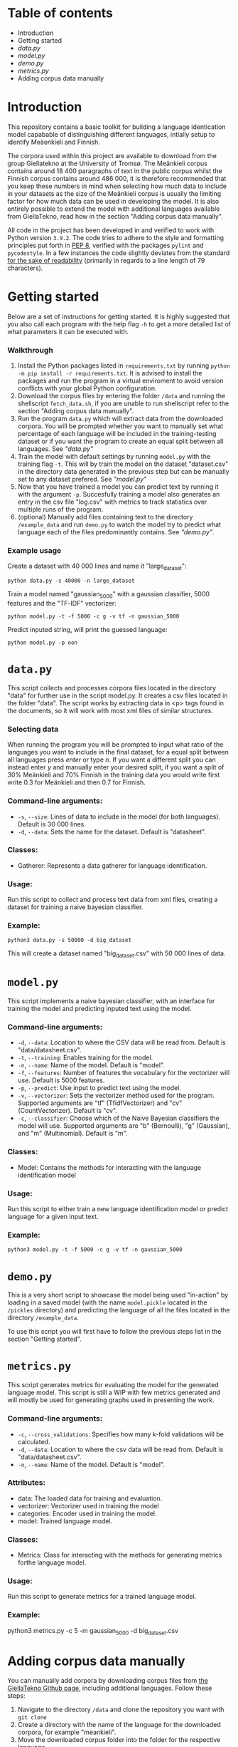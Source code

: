 * Table of contents
- Introduction
- Getting started
- [[data.py][data.py]]
- [[model.py][model.py]]
- [[demo.py][demo.py]]
- [[metrics.py][metrics.py]]
- Adding corpus data manually

* Introduction
This repository contains a basic toolkit for building a language identication model capabable of distinguishing different languages, intially setup to identify Meäenkieli and Finnish. 

The corpora used within this project are available to download from the group Giellatekno at the University of Tromsø. The Meänkieli corpus contains around 18 400 paragraphs of text in the public corpus whilst the Finnish corpus contains around 486 000, it is therefore recommended that you keep these numbers in mind when selecting how much data to include in your datasets as the size of the Meänkieli corpus is usually the limiting factor for how much data can be used in developing the model. It is also entirely possible to extend the model with additional languages available from GiellaTekno, read how  in the section "Adding corpus data manually".

All code in the project has been developed in and verified to work with Python version ~3.9.2~. The code tries to adhere to the style and formatting principles put forth in [[https://peps.python.org/pep-0008/][PEP 8]], verified with the packages ~pylint~ and ~pycodestyle~. In a few instances the code slightly deviates from the standard [[https://peps.python.org/pep-0008/#a-foolish-consistency-is-the-hobgoblin-of-little-minds][for the sake of readability]] (primarily in regards to a line length of 79 characters).

* Getting started
Below are a set of instructions for getting started. It is highly suggested that you also call each program with the help flag ~-h~ to get a more detailed list of what parameters it can be executed with.
*** Walkthrough
1. Install the Python packages listed in ~requirements.txt~ by running ~python -m pip install -r requirements.txt~. It is advised to install the packages and run the program in a virtual enviroment to avoid version conflicts with your global Python configuration.
2. Download the corpus files by entering the folder ~/data~ and running the shellscript ~fetch_data.sh~, if you are unable to run shellscript refer to the section "Adding corpus data manually".
3. Run the program ~data.py~ which will extract data from the downloaded corpora. You will be prompted whether you want to manually set what percentage of each language will be included in the training-testing dataset or if you want the program to create an equal split between all languages. See [[data.py]["data.py"]]
4. Train the model with default settings by running ~model.py~ with the training flag ~-t~. This will by train the model on the dataset "dataset.csv" in the directory data generated in the previous step but can be manually set to any dataset prefered. See [[model.py]["model.py"]]
5. Now that you have trained a model you can predict text by running it with the argument ~-p~. Succesfully training a model also generates an entry in the csv file "log.csv" with metrics to track statistics over multiple runs of the program.
6. (optional) Manually add files containing text to the directory ~/example_data~  and run ~demo.py~ to watch the model try to predict what language each of the files predominantly contains. See [[demo.py]["demo.py"]].
*** Example usage
Create a dataset with 40 000 lines and name it "large_dataset":

~python data.py -s 40000 -n large_dataset~

Train a model named "gaussian_5000" with a gaussian classifier, 5000 features and the "TF-IDF" vectorizer:

 ~python model.py -t -f 5000 -c g -v tf -n gaussian_5000~

Predict inputed string, will print the guessed language:

~python model.py -p oon~

* ~data.py~
This script collects and processes corpora files located in the directory "data" for further use in the script model.py. It creates a csv files located in the folder "data". The script works by extracting data in <p> tags found in the documents, so it will work with most xml files of similar structures.

*** Selecting data
When running the program you will be prompted to input what ratio of the languages you want to include in the final dataset, for a equal split between all languages press /enter/ or type /n/. If you want a different split you can instead enter /y/ and manually enter your desired split, if you want a split of 30% Meänkieli and 70% Finnish in the training data you would write first write 0.3 for Meänkieli and then 0.7 for Finnish.

*** Command-line arguments:
  + ~-s~, ~--size~: Lines of data to include in the model (for both languages). Default is 30 000 lines.
  + ~-d~, ~--data~: Sets the name for the dataset. Default is "datasheet".

*** Classes:
- Gatherer: Represents a data gatherer for language identification.

*** Usage:
Run this script to collect and process text data from xml files, creating a dataset for training a naive bayesian classifier.

*** Example:
~python3 data.py -s 50000 -d big_dataset~

This will create a dataset named "big_dataset.csv" with 50 000 lines of data.

* ~model.py~
This script implements a naive bayesian classifier, with an interface for
training the model and predicting inputed text using the model.

*** Command-line arguments:
  + ~-d~, ~--data~: Location to where the CSV data will be read from. Default is "data/datasheet.csv".
  + ~-t~, ~--training~: Enables training for the model.
  + ~-n~, ~--name~: Name of the model. Default is "model".
  + ~-f~, ~--features~: Number of features the vocabulary for the vectorizer will use. Default is 5000 features.
  + ~-p~, ~--predict~: Use input to predict text using the model.
  + ~-v~, ~--vectorizer~: Sets the vectorizer method used for the program. Supported arguments are "tf" (TfidfVectorizer) and "cv" (CountVectorizer). Default is "cv".
  + ~-c~, ~--classifier~: Choose which of the Naive Bayesian classifiers the model will use. Supported arguments are "b" (Bernoulli), "g" (Gaussian), and "m" (Multinomial). Default is "m".

*** Classes:
- Model: Contains the methods for interacting with the language identification model

*** Usage:
Run this script to either train a new language identification model or predict language for a given input text.

*** Example:
~python3 model.py -t -f 5000 -c g -v tf -n gaussian_5000~
* ~demo.py~
This is a very short script to showcase the model being used "in-action" by loading in a saved model (with the name ~model.pickle~ located in the ~/pickles~ directory) and predicting the language of all the files located in the directory ~/example_data~.

To use this script you will first have to follow the previous steps list in the section "Getting started".

* ~metrics.py~
This script generates metrics for evaluating the model for the generated language model. This script is still a WIP with few metrics generated and will mostly be used for generating graphs used in presenting the work.

*** Command-line arguments:
  + ~-c~, ~--cross_validations~: Specifies how many k-fold validations will be calculated.
  + ~-d~, ~--data~: Location to where the csv data will be read from. Default is "data/datasheet.csv".
  + ~-n~, ~--name~: Name of the model. Default is "model".

*** Attributes:
- data:  The loaded data for training and evaluation.
- vectorizer: Vectorizer used in training the model
- categories: Encoder used in training the model.
- model: Trained language model.

*** Classes:
- Metrics: Class for interacting with the methods for generating metrics forthe language model.

*** Usage:
Run this script to generate metrics for a trained language model.

*** Example:
python3 metrics.py -c 5 -m gaussian_5000 -d big_dataset.csv
* Adding corpus data manually
You can manually add corpora by downloading corpus files from [[https://github.com/giellalt?q=corpus&type=all&language=&sort=][the GiellaTekno Github page]], including additional languages. Follow these steps:

1. Navigate to the directory ~/data~ and clone the repository you want with ~git clone~
2. Create a directory with the name of the language for the downloaded corpora, for example "meankieli".
3. Move the downloaded corpus folder into the folder for the respective language.

Example: ~git clone git@github.com:giellalt/corpus-fkv.git && mkdir kven && mv corpus-fkv kven~
